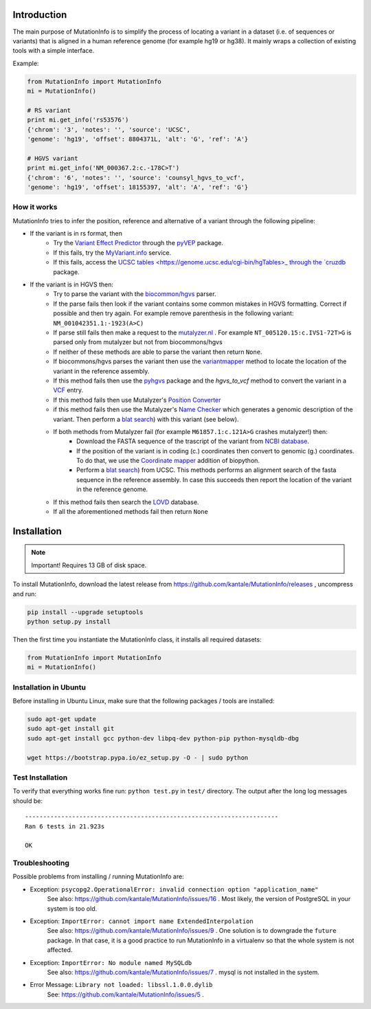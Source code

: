 Introduction
============

The main purpose of MutationInfo is to simplify the process of locating a variant in a dataset (i.e. of sequences or variants) 
that is aligned in a human reference genome (for example hg19 or hg38).
It mainly wraps a collection of existing tools with a simple interface.

Example:

.. code-block:: python

  from MutationInfo import MutationInfo
  mi = MutationInfo()

  # RS variant
  print mi.get_info('rs53576')
  {'chrom': '3', 'notes': '', 'source': 'UCSC',
  'genome': 'hg19', 'offset': 8804371L, 'alt': 'G', 'ref': 'A'}

  # HGVS variant
  print mi.get_info('NM_000367.2:c.-178C>T')
  {'chrom': '6', 'notes': '', 'source': 'counsyl_hgvs_to_vcf', 
  'genome': 'hg19', 'offset': 18155397, 'alt': 'A', 'ref': 'G'}

How it works 
------------

MutationInfo tries to infer the position, reference and alternative of a variant through the following pipeline:

* If the variant is in rs format, then
    * Try the `Variant Effect Predictor <http://asia.ensembl.org/Tools/VEP>`_ through the `pyVEP <https://github.com/kantale/pyVEP>`_ package.
    * If this fails, try the `MyVariant.info <http://myvariant.info/>`_ service.
    * If this fails, access the `UCSC tables <https://genome.ucsc.edu/cgi-bin/hgTables>_ through the `cruzdb <https://pypi.python.org/pypi/cruzdb>`_ package. 
* If the variant is in HGVS then:
    * Try to parse the variant with the `biocommon/hgvs <https://bitbucket.org/biocommons/hgvs>`_ parser. 
    * If the parse fails then look if the variant contains some common mistakes in HGVS formatting. Correct if possible and then try again. For example remove parenthesis in the following variant: ``NM_001042351.1:-1923(A>C)``
    * If parse still fails then make a request to the `mutalyzer.nl <https://mutalyzer.nl/>`_ . For example ``NT_005120.15:c.IVS1-72T>G`` is parsed only from mutalyzer but not from biocommons/hgvs
    * If neither of these methods are able to parse the variant then return ``None``. 
    * If biocommons/hgvs parses the variant then use the `variantmapper <http://hgvs.readthedocs.org/en/latest/examples/manuscript-example.html#project-genomic-variant-to-a-new-transcript>`_ method to locate the location of the variant in the reference assembly.
    * If this method fails then use the `pyhgvs <https://github.com/counsyl/hgvs>`_ package and the `hgvs_to_vcf` method to convert the variant in a `VCF <https://en.wikipedia.org/wiki/Variant_Call_Format>`_ entry.
    * If this method fails then use Mutalyzer's `Position Converter <https://mutalyzer.nl/position-converter>`_ 
    * if this method fails then use the Mutalyzer's `Name Checker <https://mutalyzer.nl/>`_ which generates a genomic description of the variant. Then perform a `blat search <https://genome.ucsc.edu/cgi-bin/hgBlat?command=start>`_) with this variant (see below).
    * If both methods from Mutalyzer fail (for example ``M61857.1:c.121A>G`` crashes mutalyzer!) then:
        * Download the FASTA sequence of the trascript of the variant from `NCBI database <http://www.ncbi.nlm.nih.gov/nuccore>`_.
        * If the position of the variant is in coding (c.) coordinates then convert to genomic (g.) coordinates. To do that, we use the `Coordinate mapper <https://github.com/lennax/biopython/tree/f_loc5/Bio/SeqUtils/Mapper>`_ addition of biopython.
        * Perform a `blat search <https://genome.ucsc.edu/cgi-bin/hgBlat?command=start>`_) from UCSC. This methods performs an alignment search of the fasta sequence in the reference assembly. In case this succeeds then report the location of the variant in the reference genome. 
    * If this method fails then search the `LOVD <http://www.lovd.nl/3.0/home>`_ database.
    * If all the aforementioned methods fail then return ``None``



Installation 
============

.. note::
  Important! Requires 13 GB of disk space.

To install MutationInfo, download the latest release from https://github.com/kantale/MutationInfo/releases , uncompress and run:

.. code-block:: bash

  pip install --upgrade setuptools
  python setup.py install


Then the first time you instantiate the MutationInfo class, it installs all required datasets:

.. code-block:: python

  from MutationInfo import MutationInfo
  mi = MutationInfo()

Installation in Ubuntu
----------------------

Before installing in Ubuntu Linux, make sure that the following packages / tools are installed:

.. code-block:: bash

  sudo apt-get update
  sudo apt-get install git
  sudo apt-get install gcc python-dev libpq-dev python-pip python-mysqldb-dbg

  wget https://bootstrap.pypa.io/ez_setup.py -O - | sudo python


Test Installation
-----------------

To verify that everything works fine run: ``python test.py`` in ``test/`` directory. The output after the long log messages should be:

::

  ----------------------------------------------------------------------
  Ran 6 tests in 21.923s

  OK

Troubleshooting
---------------

Possible problems from installing / running MutationInfo are:

* Exception: ``psycopg2.OperationalError: invalid connection option "application_name"``
   See also: https://github.com/kantale/MutationInfo/issues/16 . Most likely, the version of PostgreSQL in your system is too old. 
* Exception: ``ImportError: cannot import name ExtendedInterpolation``
   See also: https://github.com/kantale/MutationInfo/issues/9 . One solution is to downgrade the ``future`` package. In that case, it is a good practice to 
   run MutationInfo in a virtualenv so that the whole system is not affected.
* Exception: ``ImportError: No module named MySQLdb`` 
   See also: https://github.com/kantale/MutationInfo/issues/7 . mysql is not installed in the system.
* Error Message: ``Library not loaded: libssl.1.0.0.dylib`` 
   See: https://github.com/kantale/MutationInfo/issues/5 . 


